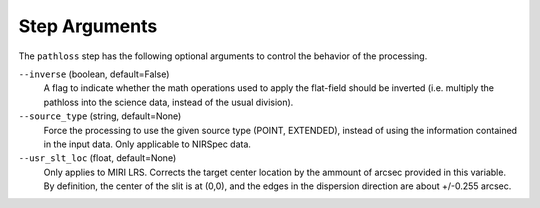 Step Arguments
==============
The ``pathloss`` step has the following optional arguments to control
the behavior of the processing.

``--inverse`` (boolean, default=False)
  A flag to indicate whether the math operations used to apply the
  flat-field should be inverted (i.e. multiply the pathloss into
  the science data, instead of the usual division).

``--source_type`` (string, default=None)
  Force the processing to use the given source type (POINT, EXTENDED),
  instead of using the information contained in the input data. Only
  applicable to NIRSpec data.

``--usr_slt_loc`` (float, default=None)
  Only applies to MIRI LRS. Corrects the target center location by
  the ammount of arcsec provided in this variable. By definition, the
  center of the slit is at (0,0), and the edges in the dispersion
  direction are about +/-0.255 arcsec.

